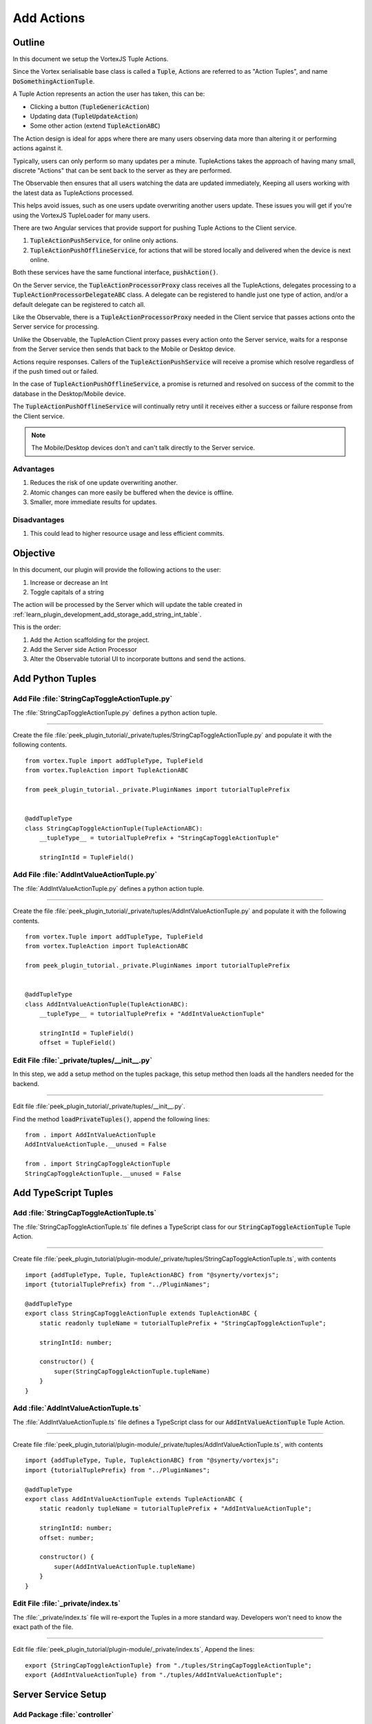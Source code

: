 .. _learn_plugin_development_add_actions:

===========
Add Actions
===========

Outline
-------

In this document we setup the VortexJS Tuple Actions.

Since the Vortex serialisable base class is called a :code:`Tuple`, Actions
are referred to as "Action Tuples", and name :code:`DoSomethingActionTuple`.

A Tuple Action represents an action the user has taken, this can be:

*   Clicking a button (:code:`TupleGenericAction`)
*   Updating data (:code:`TupleUpdateAction`)
*   Some other action (extend :code:`TupleActionABC`)

The Action design is ideal for apps where there are many users observing
data more than altering it or performing actions against it.

Typically, users can only perform so many updates per a minute. TupleActions takes
the approach of having many small, discrete "Actions" that can be sent back to the
server as they are performed.

The Observable then ensures that all users watching the data are updated immediately,
Keeping all users working with the latest data as TupleActions processed.

This helps avoid issues,
such as one users update overwriting another users update.
These issues you will get if you're using the VortexJS TupleLoader for many users.

There are two Angular services that provide support for pushing Tuple Actions to the
Client service.

#.  :code:`TupleActionPushService`, for online only actions.

#.  :code:`TupleActionPushOfflineService`, for actions that will be stored locally and
    delivered when the device is next online.

Both these services have the same functional interface, :code:`pushAction()`.

.. image:: LearnAction_DataFlow.png

On the Server service, the :code:`TupleActionProcessorProxy` class receives
all the TupleActions, delegates
processing to a :code:`TupleActionProcessorDelegateABC` class. A delegate can be
registered to handle just one type of action, and/or a default delegate can be
registered to catch all.

Like the Observable, there is a :code:`TupleActionProcessorProxy` needed in the
Client service that passes actions onto the Server service for processing.

Unlike the Observable, the TupleAction Client proxy passes every action onto the
Server service, waits for a response from the Server service then sends that back to
the Mobile or Desktop device.

Actions require responses. Callers of the :code:`TupleActionPushService` will receive a
promise which resolve regardless of if the push timed out or failed.

In the case of :code:`TupleActionPushOfflineService`, a promise is returned and resolved
on success of the commit to the database in the Desktop/Mobile device.

The :code:`TupleActionPushOfflineService` will continually retry until it receives
either a success or failure response from the Client service.

.. note:: The Mobile/Desktop devices don't and can't talk directly to the Server service.


.. image:: LearnAction_Response.png

Advantages
``````````
#.  Reduces the risk of one update overwriting another.
#.  Atomic changes can more easily be buffered when the device is offline.
#.  Smaller, more immediate results for updates.

Disadvantages
`````````````

#.  This could lead to higher resource usage and less efficient commits.

Objective
---------

In this document, our plugin will provide the following actions to the user:

#.  Increase or decrease an Int
#.  Toggle capitals of a string

The action will be processed by the Server which will update the table created in
:ref:`learn_plugin_development_add_storage_add_string_int_table`.

This is the order:

#.  Add the Action scaffolding for the project.
#.  Add the Server side Action Processor
#.  Alter the Observable tutorial UI to incorporate buttons and send the actions.

Add Python Tuples
-----------------

Add File :file:`StringCapToggleActionTuple.py`
``````````````````````````````````````````````

The :file:`StringCapToggleActionTuple.py` defines a python action tuple.

----

Create the file
:file:`peek_plugin_tutorial/_private/tuples/StringCapToggleActionTuple.py`
and populate it with the following contents.

::

        from vortex.Tuple import addTupleType, TupleField
        from vortex.TupleAction import TupleActionABC

        from peek_plugin_tutorial._private.PluginNames import tutorialTuplePrefix


        @addTupleType
        class StringCapToggleActionTuple(TupleActionABC):
            __tupleType__ = tutorialTuplePrefix + "StringCapToggleActionTuple"

            stringIntId = TupleField()


Add File :file:`AddIntValueActionTuple.py`
``````````````````````````````````````````

The :file:`AddIntValueActionTuple.py` defines a python action tuple.

----

Create the file 
:file:`peek_plugin_tutorial/_private/tuples/AddIntValueActionTuple.py`
and populate it with the following contents.

::

        from vortex.Tuple import addTupleType, TupleField
        from vortex.TupleAction import TupleActionABC

        from peek_plugin_tutorial._private.PluginNames import tutorialTuplePrefix

        
        @addTupleType
        class AddIntValueActionTuple(TupleActionABC):
            __tupleType__ = tutorialTuplePrefix + "AddIntValueActionTuple"
        
            stringIntId = TupleField()
            offset = TupleField()


Edit File :file:`_private/tuples/__init__.py`
`````````````````````````````````````````````

In this step, we add a setup method on the tuples package, this setup method
then loads all the handlers needed for the backend.

----

Edit file :file:`peek_plugin_tutorial/_private/tuples/__init__.py`.

Find the method :code:`loadPrivateTuples()`, append the following lines: ::

            from . import AddIntValueActionTuple
            AddIntValueActionTuple.__unused = False

            from . import StringCapToggleActionTuple
            StringCapToggleActionTuple.__unused = False


Add TypeScript Tuples
---------------------

Add :file:`StringCapToggleActionTuple.ts`
`````````````````````````````````````````

The :file:`StringCapToggleActionTuple.ts` file defines a TypeScript class for our
:code:`StringCapToggleActionTuple` Tuple Action.

----

Create file
:file:`peek_plugin_tutorial/plugin-module/_private/tuples/StringCapToggleActionTuple.ts`,
with contents ::

        import {addTupleType, Tuple, TupleActionABC} from "@synerty/vortexjs";
        import {tutorialTuplePrefix} from "../PluginNames";
        
        @addTupleType
        export class StringCapToggleActionTuple extends TupleActionABC {
            static readonly tupleName = tutorialTuplePrefix + "StringCapToggleActionTuple";
        
            stringIntId: number;
        
            constructor() {
                super(StringCapToggleActionTuple.tupleName)
            }
        }



Add :file:`AddIntValueActionTuple.ts`
`````````````````````````````````````

The :file:`AddIntValueActionTuple.ts` file defines a TypeScript class for our
:code:`AddIntValueActionTuple` Tuple Action.

----

Create file
:file:`peek_plugin_tutorial/plugin-module/_private/tuples/AddIntValueActionTuple.ts`,
with contents ::

        import {addTupleType, Tuple, TupleActionABC} from "@synerty/vortexjs";
        import {tutorialTuplePrefix} from "../PluginNames";
        
        @addTupleType
        export class AddIntValueActionTuple extends TupleActionABC {
            static readonly tupleName = tutorialTuplePrefix + "AddIntValueActionTuple";
        
            stringIntId: number;
            offset: number;
        
            constructor() {
                super(AddIntValueActionTuple.tupleName)
            }
        }


Edit File :file:`_private/index.ts`
```````````````````````````````````

The :file:`_private/index.ts` file will re-export the Tuples in a more standard way.
Developers won't need to know the exact path of the file.

----

Edit file :file:`peek_plugin_tutorial/plugin-module/_private/index.ts`,
Append the lines: ::

        export {StringCapToggleActionTuple} from "./tuples/StringCapToggleActionTuple";
        export {AddIntValueActionTuple} from "./tuples/AddIntValueActionTuple";


Server Service Setup
--------------------

Add Package :file:`controller`
``````````````````````````````

The :file:`controller` python package will contain the classes that provide logic to
the plugin, like a brain controlling limbs.

.. note:: Though the tutorial creates "controllers", the plugin developer can decide how
    ever they want to structure this.

----

Create the :file:`peek_plugin_tutorial/_private/server/controller` package, with
the commands ::

        mkdir peek_plugin_tutorial/_private/server/controller
        touch peek_plugin_tutorial/_private/server/controller/__init__.py


Add File :file:`MainController.py`
``````````````````````````````````

The :file:`MainController.py` will glue everything together. For large plugins there
will be multiple sub controllers.

In this example we have everything in MainController.

----

Create the file
:file:`peek_plugin_tutorial/_private/server/controller/MainController.py`
and populate it with the following contents.

::

        import logging

        from twisted.internet.defer import Deferred
        from txhttputil.util.DeferUtil import deferToThreadWrap

        from vortex.TupleSelector import TupleSelector
        from vortex.TupleAction import TupleActionABC
        from vortex.handler.TupleActionProcessor import TupleActionProcessorDelegateABC
        from vortex.handler.TupleDataObservableHandler import TupleDataObservableHandler

        from peek_plugin_tutorial._private.storage.StringIntTuple import StringIntTuple
        from peek_plugin_tutorial._private.tuples.StringCapToggleActionTuple import StringCapToggleActionTuple
        from peek_plugin_tutorial._private.tuples.AddIntValueActionTuple import AddIntValueActionTuple

        logger = logging.getLogger(__name__)


        class MainController(TupleActionProcessorDelegateABC):
            def __init__(self, dbSessionCreator, tupleObservable: TupleDataObservableHandler):
                self._dbSessionCreator = dbSessionCreator
                self._tupleObservable = tupleObservable

            def shutdown(self):
                pass

            def processTupleAction(self, tupleAction: TupleActionABC) -> Deferred:

                if isinstance(tupleAction, AddIntValueActionTuple):
                    return self._processAddIntValue(tupleAction)

                if isinstance(tupleAction, StringCapToggleActionTuple):
                    return self._processCapToggleString(tupleAction)

                raise NotImplementedError(tupleAction.tupleName())

            @deferToThreadWrap
            def _processCapToggleString(self, action: StringCapToggleActionTuple):
                try:
                    # Perform update using SQLALchemy
                    session = self._dbSessionCreator()
                    row = (session.query(StringIntTuple)
                           .filter(StringIntTuple.id == action.stringIntId)
                           .one())

                    # Exit early if the string is empty
                    if not row.string1:
                        logger.debug("string1 for StringIntTuple.id=%s is empty")
                        return

                    if row.string1[0].isupper():
                        row.string1 = row.string1.lower()
                        logger.debug("Toggled to lower")
                    else:
                        row.string1 = row.string1.upper()
                        logger.debug("Toggled to upper")

                    session.commit()

                    # Notify the observer of the update
                    # This tuple selector must exactly match what the UI observes
                    tupleSelector = TupleSelector(StringIntTuple.tupleName(), {})
                    self._tupleObservable.notifyOfTupleUpdate(tupleSelector)

                finally:
                    # Always close the session after we create it
                    session.close()

            @deferToThreadWrap
            def _processAddIntValue(self, action: AddIntValueActionTuple):
                try:
                    # Perform update using SQLALchemy
                    session = self._dbSessionCreator()
                    row = (session.query(StringIntTuple)
                           .filter(StringIntTuple.id == action.stringIntId)
                           .one())
                    row.int1 += action.offset
                    session.commit()

                    logger.debug("Int changed by %u", action.offset)

                    # Notify the observer of the update
                    # This tuple selector must exactly match what the UI observes
                    tupleSelector = TupleSelector(StringIntTuple.tupleName(), {})
                    self._tupleObservable.notifyOfTupleUpdate(tupleSelector)

                finally:
                    # Always close the session after we create it
                    session.close()


Add File :file:`TupleActionProcessor.py`
````````````````````````````````````````

The class in file :file:`TupleActionProcessor.py`, accepts all tuple actions for this
plugin and calls the relevant :code:`TupleActionProcessorDelegateABC`.

----

Create the file
:file:`peek_plugin_tutorial/_private/server/TupleActionProcessor.py`
and populate it with the following contents.

::

        from vortex.handler.TupleActionProcessor import TupleActionProcessor

        from peek_plugin_tutorial._private.PluginNames import tutorialFilt
        from peek_plugin_tutorial._private.PluginNames import tutorialActionProcessorName
        from .controller.MainController import MainController


        def makeTupleActionProcessorHandler(mainController: MainController):
            processor = TupleActionProcessor(
                tupleActionProcessorName=tutorialActionProcessorName,
                additionalFilt=tutorialFilt,
                defaultDelegate=mainController)
            return processor


Edit File :file:`ServerEntryHook.py`
````````````````````````````````````

We need to update :file:`ServerEntryHook.py`, it will initialise the
 :code:`MainController` and :code:`TupleActionProcessor` objects.

----

Edit the file :file:`peek_plugin_tutorial/_private/server/ServerEntryHook.py`:

#.  Add these imports at the top of the file with the other imports: ::

        from .TupleActionProcessor import makeTupleActionProcessorHandler
        from .controller.MainController import MainController

#.  Add these line just before :code:`logger.debug("started")` in
    the :code:`start()` method: ::


        mainController = MainController(
            dbSessionCreator=self.dbSessionCreator,
            tupleObservable=tupleObservable)

        self._loadedObjects.append(mainController)
        self._loadedObjects.append(makeTupleActionProcessorHandler(mainController))

----

The Action Processor for the Server service is setup now.

Client Service Setup
--------------------

Add File :file:`DeviceTupleProcessorActionProxy.py`
```````````````````````````````````````````````````

The :file:`DeviceTupleProcessorActionProxy.py` creates the Tuple Action Processoe Proxy.
This class is responsible for proxying action tuple data between the devices
and the Server.

----

Create the file
:file:`peek_plugin_tutorial/_private/client/DeviceTupleProcessorActionProxy.py`
and populate it with the following contents.

::

        from peek_plugin_base.PeekVortexUtil import peekServerName
        from peek_plugin_tutorial._private.PluginNames import tutorialFilt
        from peek_plugin_tutorial._private.PluginNames import tutorialActionProcessorName
        from vortex.handler.TupleActionProcessorProxy import TupleActionProcessorProxy


        def makeTupleActionProcessorProxy():
            return TupleActionProcessorProxy(
                        tupleActionProcessorName=tutorialActionProcessorName,
                        proxyToVortexName=peekServerName,
                        additionalFilt=tutorialFilt)


Edit File :file:`ClientEntryHook.py`
````````````````````````````````````

We need to update :file:`ClientEntryHook.py`, it will initialise the tuple action proxy
object when the Plugin is started.

----

Edit the file :file:`peek_plugin_tutorial/_private/client/ClientEntryHook.py`:

#.  Add this import at the top of the file with the other imports: ::

        from .DeviceTupleProcessorActionProxy import makeTupleActionProcessorProxy

#.  Add this line after the docstring in the :code:`start()` method: ::

        self._loadedObjects.append(makeTupleActionProcessorProxy())


Mobile Service Setup
--------------------

Now we need to edit the Angular module in the mobile-app and add the providers:

Edit File :file:`tutorial.module.ts`
````````````````````````````````````

Edit the :file:`tutorial.module.ts` Angular module for the tutorial plugin to
add the provider entry for the TupleAction service.

----

Edit the file
:file:`peek_plugin_tutorial/_private/mobile-app/tutorial.module.ts`:

#.  Add the following imports: ::

        // Import the required classes from VortexJS
        import {
            TupleActionPushNameService,
            TupleActionPushOfflineService,
            TupleActionPushService
        } from "@synerty/vortexjs";

        // Import the names we need for the
        import {
            tutorialActionProcessorName
        } from "@peek/peek_plugin_tutorial/_private";


#.  After the imports, add this function ::

        export function tupleActionPushNameServiceFactory() {
            return new TupleActionPushNameService(
                tutorialActionProcessorName, tutorialFilt);
        }

#.  Finally, add this snippet to the :code:`providers` array in
    the :code:`@NgModule` decorator ::


        TupleActionPushOfflineService, TupleActionPushService, {
            provide: TupleActionPushNameService,
            useFactory: tupleActionPushNameServiceFactory
        },


It should look similar to the following: ::

        ...

        import {
            TupleActionPushNameService,
            TupleActionPushOfflineService,
            TupleActionPushService
        } from "@synerty/vortexjs";

        import {
            tutorialActionProcessorName
        } from "@peek/peek_plugin_tutorial/_private";

        ...

        export function tupleActionPushNameServiceFactory() {
            return new TupleActionPushNameService(
                tutorialActionProcessorName, tutorialFilt);
        }


        @NgModule({
            ...
            providers: [
                ...
                TupleActionPushOfflineService, TupleActionPushService, {
                    provide: TupleActionPushNameService,
                    useFactory: tupleActionPushNameServiceFactory
                },
                ...
            ]
        })
        export class TutorialModule {

        }


----

At this point, all of the Tuple Action setup is done. It's much easier to work with the
tuple action code from here on.

Add Mobile View
---------------

Finally, lets add a new component to the mobile screen.

Edit File :file:`string-int.component.ts`
`````````````````````````````````````````

Edit the file, :file:`string-int.component.ts` to connect the tuple action to the
frontend.

----

edit the file
:file:`peek_plugin_tutorial/_private/mobile-app/string-int/string-int.component.ts`

#.  Add the following imports:

::

        import {TupleActionPushService} from "@synerty/vortexjs";

        import {
            AddIntValueActionTuple,
            StringCapToggleActionTuple
        } from "@peek/peek_plugin_tutorial/_private";


#.  Add :code:`private actionService: TupleActionPushService` to the constructor
    argument:

::

        constructor(private actionService: TupleActionPushService,
            ...) {

#.  Finally, add the methods to the :code:`StringIntComponent` class after the
    :code:`constructor`:

::

        toggleUpperClicked(item) {
            let action = new StringCapToggleActionTuple();
            action.stringIntId = item.id;
            this.actionService.pushAction(action)
                .then(() => {
                    alert('success');

                })
                .catch((err) => {
                    alert(err);
                });
        }

        incrementClicked(item) {
            let action = new AddIntValueActionTuple();
            action.stringIntId = item.id;
            action.offset = 1;
            this.actionService.pushAction(action)
                .then(() => {
                    alert('success');

                })
                .catch((err) => {
                    alert(err);
                });
        }

        decrementClicked(item) {
            let action = new StringIntDecreaseActionTuple();
            action.stringIntId = item.id;
            action.offset = -1;
            this.actionService.pushAction(action)
                .then(() => {
                    alert('success');

                })
                .catch((err) => {
                    alert(err);
                });
        }


It should look similar to the following:

::

        ...

        import {
            AddIntValueActionTuple,
            StringCapToggleActionTuple
        } from "@peek/peek_plugin_tutorial/_private";

        ...

            constructor(private actionService: TupleActionPushService,
                        ...) {

            ...

            incrementClicked(item) {
                let action = new AddIntValueActionTuple();
                action.stringIntId = item.id;
                action.offset = 1;
                this.actionService.pushAction(action)
                    .then(() => {
                        alert('success');

                    })
                    .catch((err) => {
                        alert(err);
                    });
            }


            decrementClicked(item) {
                let action = new AddIntValueActionTuple();
                action.stringIntId = item.id;
                action.offset = -1;
                this.actionService.pushAction(action)
                    .then(() => {
                        alert('success');

                    })
                    .catch((err) => {
                        alert(err);
                    });
            }

            mainClicked() {
                this.router.navigate([tutorialBaseUrl]);
            }

        }


Edit File :file:`string-int.component.mweb.html`
````````````````````````````````````````````````

Edit the web HTML view file, :file:`string-int.component.mweb.html` and insert buttons
that will change initiate the created tuple actions.

----

Edit the file
:file:`peek_plugin_tutorial/_private/mobile-app/string-int/string-int.component.mweb.html`
and populate it with the following contents:

::

        <div class="container">
            <Button class="btn btn-default" (click)="mainClicked()">Back to Main</Button>

            <table class="table table-striped">
                <thead>
                <tr>
                    <th>String</th>
                    <th>Int</th>
                    <th></th>
                </tr>
                </thead>
                <tbody>
                <tr *ngFor="let item of stringInts">
                    <td>{{item.string1}}</td>
                    <td>{{item.int1}}</td>
                    <td>
                        <Button class="btn btn-default" (click)="toggleUpperClicked(item)">
                            Toggle Caps
                        </Button>
                        <Button class="btn btn-default" (click)="incrementClicked(item)">
                            Increment Int
                        </Button>
                        <Button class="btn btn-default" (click)="decrementClicked(item)">
                            Decrement Int
                        </Button>
                    </td>
                </tr>
                </tbody>
            </table>
        </div>


Edit File :file:`string-int.component.ns.html`
``````````````````````````````````````````````

Edit the NativeScript XML view file, :file:`string-int.component.ns.html` and insert
buttons that will change initiate the created tuple actions.

----

Edit the file
:file:`peek_plugin_tutorial/_private/mobile-app/string-int/string-int.component.ns.html`
and populate it with the following contents.

::

        <StackLayout class="p-20">
            <Button text="Back to Main" (tap)="mainClicked()"></Button>

            <GridLayout columns="4*, 1*" rows="auto" width="*">
                <Label class="h3" col="0" text="String"></Label>
                <Label class="h3" col="1" text="Int"></Label>
            </GridLayout>

            <ListView [items]="stringInts">
                <template let-item="item" let-i="index" let-odd="odd" let-even="even">
                    <StackLayout [class.odd]="odd" [class.even]="even">
                        <GridLayout columns="4*, 1*" rows="auto" width="*">
                            <!-- String -->
                            <Label class="h3 peek-field-data-text" row="0" col="0"
                                   textWrap="true"
                                   [text]="item.string1"></Label>

                            <!-- Int -->
                            <Label class="h3 peek-field-data-text" row="0" col="1"
                                   [text]="item.int1"></Label>

                        </GridLayout>
                        <Button text="Toggle Caps" (tap)="toggleUpperClicked(item)"></Button>
                        <Button text="Increment Int" (tap)="incrementClicked(item)"></Button>
                        <Button text="Decrement Int" (tap)="decrementClicked(item)"></Button>
                    </StackLayout>
                </template>
            </ListView>
        </StackLayout>


Testing
-------

#.  Open mobile Peek web app

#.  Tap the Tutorial app icon

#.  Tap the "String Ints" button

#.  Expect to see the string ints data

#.  Select the "Toggle Caps" button

#.  If successful an alert will appear stating "success".  If you receive an error, go
    back through the "Add Actions" instructions.  Restart the server service and retry
    step five

#.  You will see the data update instantly

#.  Return to step five for buttons "Increment Int" and "Decrement Int"

Offline Observable
------------------

The Synerty VortexJS library has an :code:`TupleDataOfflineObserverService`,
once offline storage has been setup,
(here :ref:`learn_plugin_development_add_offline_storage`),
the offline observable is a drop in replacement.

When using the offline observable, it will:

#.  Queue a request to observe the data, sending it to the client

#.  Query the SQL db in the browser/mobile device, and return the data for the observer.
    This provides instant data for the user.

When new data is sent to the the observer (Mobile/Desktop service)
from the observable (Client service), the offline observer does two things:

#.  Notifies the subscribers like normal

#.  Stores the data back into the offline db, in the browser / app.

Edit File :file:`string-int.component.ts`
`````````````````````````````````````````

:code:`TupleDataOfflineObserverService` is a drop-in replacement for
:code:`TupleDataObserverService`.

Switching to use the offline observer requires two edits to
:file:`string-int.component.ts`.

----

Edit file
:file:`peek_plugin_tutorial/_private/mobile-app/string-int/string-int.component.ts`.

Add the import for the TupleDataOfflineObserverService:

::

    import TupleDataOfflineObserverService from "@synerty/vortexjs";

Change the type of the :code:`tupleDataObserver` parameter in the component constructor,
EG,

From ::

        constructor(private tupleDataObserver: TupleDataObserverService, ...) {

To ::

        constructor(private tupleDataObserver: TupleDataOfflineObserverService, ...) {

----

That's it. Now the String Int data will load on the device, even when the Vortex between
the device and the Client service is offline.

